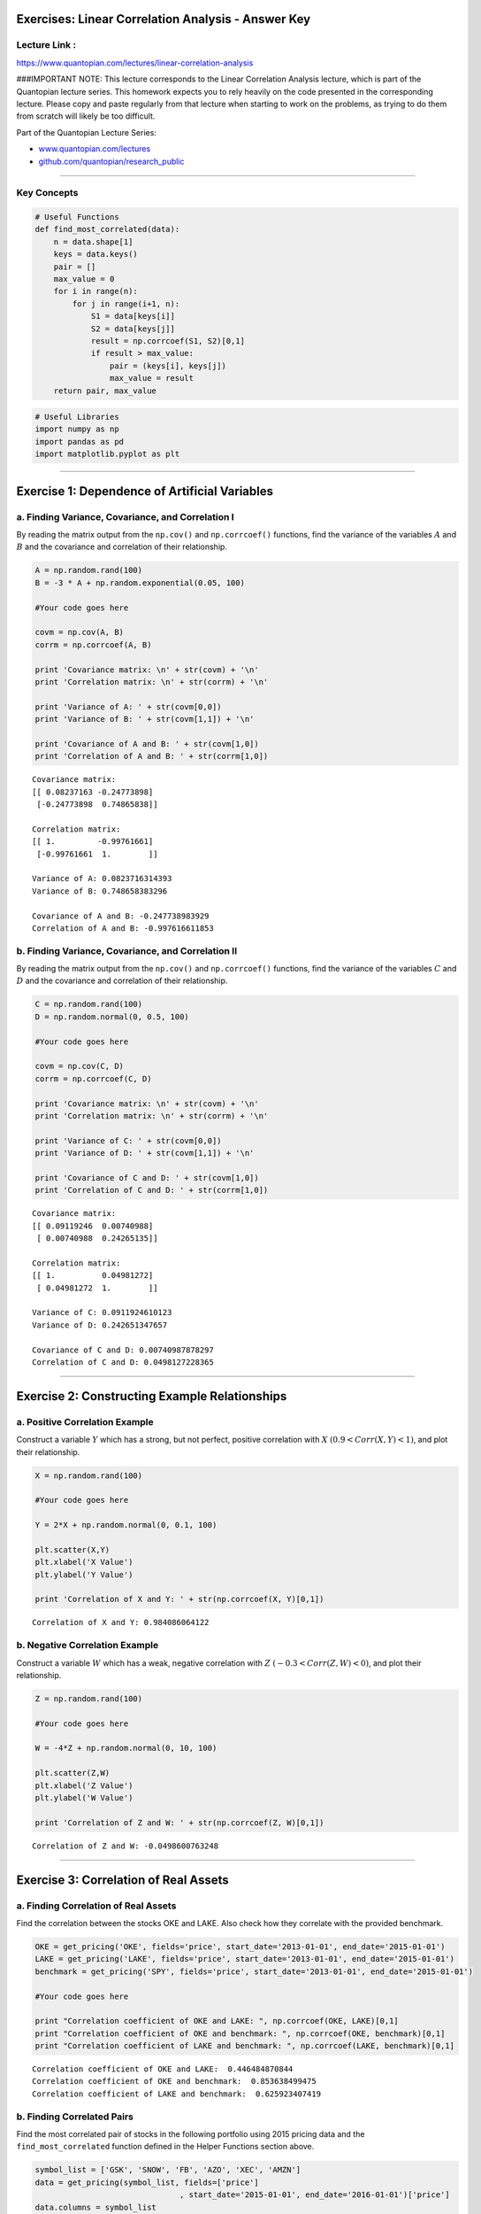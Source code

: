 Exercises: Linear Correlation Analysis - Answer Key
===================================================

Lecture Link :
--------------

https://www.quantopian.com/lectures/linear-correlation-analysis

###IMPORTANT NOTE: This lecture corresponds to the Linear Correlation
Analysis lecture, which is part of the Quantopian lecture series. This
homework expects you to rely heavily on the code presented in the
corresponding lecture. Please copy and paste regularly from that lecture
when starting to work on the problems, as trying to do them from scratch
will likely be too difficult.

Part of the Quantopian Lecture Series:

-  `www.quantopian.com/lectures <https://www.quantopian.com/lectures>`__
-  `github.com/quantopian/research_public <https://github.com/quantopian/research_public>`__

--------------

Key Concepts
------------

.. code:: ipython2

    # Useful Functions
    def find_most_correlated(data):
        n = data.shape[1]
        keys = data.keys()
        pair = []
        max_value = 0
        for i in range(n):
            for j in range(i+1, n):
                S1 = data[keys[i]]
                S2 = data[keys[j]]
                result = np.corrcoef(S1, S2)[0,1]
                if result > max_value:
                    pair = (keys[i], keys[j])
                    max_value = result
        return pair, max_value

.. code:: ipython2

    # Useful Libraries
    import numpy as np
    import pandas as pd
    import matplotlib.pyplot as plt

--------------

Exercise 1: Dependence of Artificial Variables
==============================================

a. Finding Variance, Covariance, and Correlation I
--------------------------------------------------

By reading the matrix output from the ``np.cov()`` and ``np.corrcoef()``
functions, find the variance of the variables :math:`A` and :math:`B`
and the covariance and correlation of their relationship.

.. code:: ipython2

    A = np.random.rand(100)
    B = -3 * A + np.random.exponential(0.05, 100)
    
    #Your code goes here
    
    covm = np.cov(A, B)
    corrm = np.corrcoef(A, B)
    
    print 'Covariance matrix: \n' + str(covm) + '\n'
    print 'Correlation matrix: \n' + str(corrm) + '\n'
    
    print 'Variance of A: ' + str(covm[0,0])
    print 'Variance of B: ' + str(covm[1,1]) + '\n'
    
    print 'Covariance of A and B: ' + str(covm[1,0])
    print 'Correlation of A and B: ' + str(corrm[1,0])


.. parsed-literal::

    Covariance matrix: 
    [[ 0.08237163 -0.24773898]
     [-0.24773898  0.74865838]]
    
    Correlation matrix: 
    [[ 1.         -0.99761661]
     [-0.99761661  1.        ]]
    
    Variance of A: 0.0823716314393
    Variance of B: 0.748658383296
    
    Covariance of A and B: -0.247738983929
    Correlation of A and B: -0.997616611853


b. Finding Variance, Covariance, and Correlation II
---------------------------------------------------

By reading the matrix output from the ``np.cov()`` and ``np.corrcoef()``
functions, find the variance of the variables :math:`C` and :math:`D`
and the covariance and correlation of their relationship.

.. code:: ipython2

    C = np.random.rand(100)
    D = np.random.normal(0, 0.5, 100)
    
    #Your code goes here
    
    covm = np.cov(C, D)
    corrm = np.corrcoef(C, D)
    
    print 'Covariance matrix: \n' + str(covm) + '\n'
    print 'Correlation matrix: \n' + str(corrm) + '\n'
    
    print 'Variance of C: ' + str(covm[0,0])
    print 'Variance of D: ' + str(covm[1,1]) + '\n'
    
    print 'Covariance of C and D: ' + str(covm[1,0])
    print 'Correlation of C and D: ' + str(corrm[1,0])


.. parsed-literal::

    Covariance matrix: 
    [[ 0.09119246  0.00740988]
     [ 0.00740988  0.24265135]]
    
    Correlation matrix: 
    [[ 1.          0.04981272]
     [ 0.04981272  1.        ]]
    
    Variance of C: 0.0911924610123
    Variance of D: 0.242651347657
    
    Covariance of C and D: 0.00740987878297
    Correlation of C and D: 0.0498127228365


--------------

Exercise 2: Constructing Example Relationships
==============================================

a. Positive Correlation Example
-------------------------------

Construct a variable :math:`Y` which has a strong, but not perfect,
positive correlation with :math:`X` :math:`(0.9 < Corr(X,Y) < 1)`, and
plot their relationship.

.. code:: ipython2

    X = np.random.rand(100)
    
    #Your code goes here
    
    Y = 2*X + np.random.normal(0, 0.1, 100)
    
    plt.scatter(X,Y)
    plt.xlabel('X Value')
    plt.ylabel('Y Value')
    
    print 'Correlation of X and Y: ' + str(np.corrcoef(X, Y)[0,1])


.. parsed-literal::

    Correlation of X and Y: 0.984086064122



.. image:: notebook_files/notebook_11_1.png


b. Negative Correlation Example
-------------------------------

Construct a variable :math:`W` which has a weak, negative correlation
with :math:`Z` :math:`(-0.3 < Corr(Z,W) < 0)`, and plot their
relationship.

.. code:: ipython2

    Z = np.random.rand(100)
    
    #Your code goes here
    
    W = -4*Z + np.random.normal(0, 10, 100)
    
    plt.scatter(Z,W)
    plt.xlabel('Z Value')
    plt.ylabel('W Value')
    
    print 'Correlation of Z and W: ' + str(np.corrcoef(Z, W)[0,1])


.. parsed-literal::

    Correlation of Z and W: -0.0498600763248



.. image:: notebook_files/notebook_13_1.png


--------------

Exercise 3: Correlation of Real Assets
======================================

a. Finding Correlation of Real Assets
-------------------------------------

Find the correlation between the stocks OKE and LAKE. Also check how
they correlate with the provided benchmark.

.. code:: ipython2

    OKE = get_pricing('OKE', fields='price', start_date='2013-01-01', end_date='2015-01-01')
    LAKE = get_pricing('LAKE', fields='price', start_date='2013-01-01', end_date='2015-01-01')
    benchmark = get_pricing('SPY', fields='price', start_date='2013-01-01', end_date='2015-01-01')
    
    #Your code goes here
    
    print "Correlation coefficient of OKE and LAKE: ", np.corrcoef(OKE, LAKE)[0,1]
    print "Correlation coefficient of OKE and benchmark: ", np.corrcoef(OKE, benchmark)[0,1]
    print "Correlation coefficient of LAKE and benchmark: ", np.corrcoef(LAKE, benchmark)[0,1]


.. parsed-literal::

    Correlation coefficient of OKE and LAKE:  0.446484870844
    Correlation coefficient of OKE and benchmark:  0.853638499475
    Correlation coefficient of LAKE and benchmark:  0.625923407419


b. Finding Correlated Pairs
---------------------------

Find the most correlated pair of stocks in the following portfolio using
2015 pricing data and the ``find_most_correlated`` function defined in
the Helper Functions section above.

.. code:: ipython2

    symbol_list = ['GSK', 'SNOW', 'FB', 'AZO', 'XEC', 'AMZN']
    data = get_pricing(symbol_list, fields=['price']
                                   , start_date='2015-01-01', end_date='2016-01-01')['price']
    data.columns = symbol_list
    
    #Your code goes here
    
    find_most_correlated(data)




.. parsed-literal::

    (('FB', 'AMZN'), 0.95751089566007552)



--------------

Exercise 4: Limitations of Correlation
======================================

a. Out of Sample Tests
----------------------

Using pricing data from the first half of 2016, find the correlation
coefficient between FB and AMZN and compare it to the strong positive
relationship predicted from the 2015 correlation coefficient to see if
that result holds.

.. code:: ipython2

    FB_15 = get_pricing('FB', fields='price', start_date='2015-01-01', end_date='2016-01-01')
    AMZN_15 = get_pricing('AMZN', fields='price', start_date='2015-01-01', end_date='2016-01-01')
    FB_16 = get_pricing('FB', fields='price', start_date='2016-01-01', end_date='2016-07-01')
    AMZN_16 = get_pricing('AMZN', fields='price', start_date='2016-01-01', end_date='2016-07-01')
    
    #Your code goes here
    
    print "2015 correlation coefficient: ", np.corrcoef(FB_15, AMZN_15)[0,1]
    print "2016 correlation coefficient: ", np.corrcoef(FB_16, AMZN_16)[0,1]
    print "The strong correlation from 2015 did not hold outside of the 2015 pricing sample."


.. parsed-literal::

    2015 correlation coefficient:  0.95751089566
    2016 correlation coefficient:  0.651288727673
    The strong correlation from 2015 did not hold outside of the 2015 pricing sample.


b. Rolling Correlation
----------------------

Plot the 60-day rolling correlation coefficient between FB and AMZN to
make a conclusion about the stability of their relationship.

.. code:: ipython2

    FB = get_pricing('FB', fields='price', start_date='2015-01-01', end_date='2017-01-01')
    AMZN = get_pricing('AMZN', fields='price', start_date='2015-01-01', end_date='2017-01-01')
    
    #Your code goes here
    
    rolling_correlation = FB.rolling(window=60).corr(AMZN)
    plt.plot(rolling_correlation)
    plt.xlabel('Day')
    plt.ylabel('60-day Rolling Correlation')
    print "Upon further investigation, FB and AMZN do not consistently have the strong correlation suggested by our result from question 3b."


.. parsed-literal::

    Upon further investigation, FB and AMZN do not consistently have the strong correlation suggested by our result from question 3b.



.. image:: notebook_files/notebook_23_1.png


Congratulations on completing the Linear Correlation Analysis exercises!

As you learn more about writing trading models and the Quantopian
platform, enter a daily `Quantopian
Contest <https://www.quantopian.com/contest>`__. Your strategy will be
evaluated for a cash prize every day.

Start by going through the `Writing a Contest
Algorithm <https://www.quantopian.com/tutorials/contest>`__ tutorial.

*This presentation is for informational purposes only and does not
constitute an offer to sell, a solicitation to buy, or a recommendation
for any security; nor does it constitute an offer to provide investment
advisory or other services by Quantopian, Inc. (“Quantopian”). Nothing
contained herein constitutes investment advice or offers any opinion
with respect to the suitability of any security, and any views expressed
herein should not be taken as advice to buy, sell, or hold any security
or as an endorsement of any security or company. In preparing the
information contained herein, Quantopian, Inc. has not taken into
account the investment needs, objectives, and financial circumstances of
any particular investor. Any views expressed and data illustrated herein
were prepared based upon information, believed to be reliable, available
to Quantopian, Inc. at the time of publication. Quantopian makes no
guarantees as to their accuracy or completeness. All information is
subject to change and may quickly become unreliable for various reasons,
including changes in market conditions or economic circumstances.*
